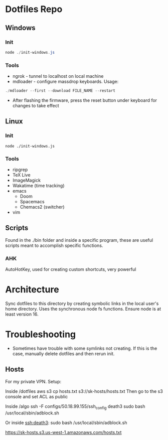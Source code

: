 * Dotfiles Repo
** Windows

*** Init

#+BEGIN_SRC powershell
node ./init-windows.js
#+END_SRC

*** Tools
- ngrok - tunnel to localhost on local machine
- mdloader - configure massdrop keyboards. Usage:
#+BEGIN_SRC powershell
./mdloader --first --download FILE_NAME --restart
#+END_SRC
  - After flashing the firmware, press the reset button under keyboard for changes to take effect

** Linux

*** Init

#+BEGIN_SRC shell
node ./init-windows.js
#+END_SRC

*** Tools
- ripgrep
- TeX Live
- ImageMagick
- Wakatime (time tracking)
- emacs
  - Doom
  - Spacemacs
  - Chemacs2 (switcher)
- vim
  
** Scripts
Found in the ./bin folder and inside a specific program, these are useful scripts meant to accomplish specific functions.

*** AHK
AutoHotKey, used for creating custom shortcuts, very powerful

* Architecture

Sync dotfiles to this directory by creating symbolic links in the local user's home directory. Uses the synchronous node fs functions. Ensure node is at least version 16.

* Troubleshooting

- Sometimes have trouble with some symlinks not creating. If this is the case, manually delete dotfiles and then rerun init.

** Hosts

For my private VPN. Setup:

Inside /dotfiles
aws s3 cp hosts.txt s3://sk-hosts/hosts.txt
Then go to the s3 console and set ACL as public

Inside /algo
ssh -F configs/50.18.99.155/ssh_config death3 sudo bash /usr/local/sbin/adblock.sh

Or inside ssh:death3:
sudo bash /usr/local/sbin/adblock.sh


https://sk-hosts.s3.us-west-1.amazonaws.com/hosts.txt
